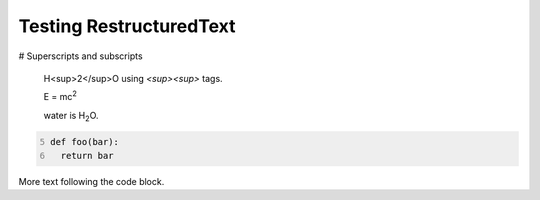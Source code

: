 Testing RestructuredText
========================

# Superscripts and subscripts

  H<sup>2</sup>O using `<sup><\sup>` tags.

  E = |mc2|
  
  water is |H2O|.


.. |H2O| replace:: H\ :sub:`2`\ O

.. |mc2| replace:: mc\ :sup:`2`


.. code:: python
  :number-lines: 5

  def foo(bar):
    return bar

More text following the code block.
